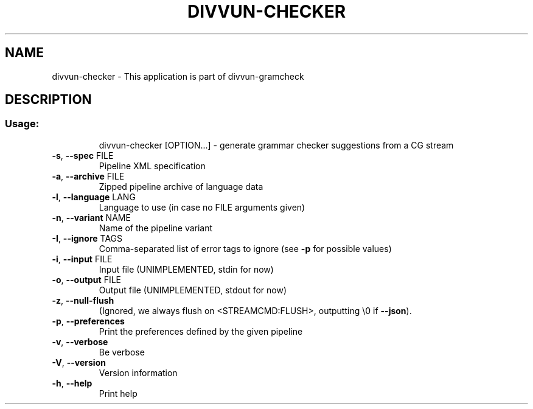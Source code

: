 .\" DO NOT MODIFY THIS FILE!  It was generated by help2man 1.47.6.
.TH DIVVUN-CHECKER "1" "February 2019" "divvun-gramcheck" "User Commands"
.SH NAME
divvun-checker \- This application is part of divvun-gramcheck
.SH DESCRIPTION
.SS "Usage:"
.IP
divvun\-checker [OPTION...] \- generate grammar checker suggestions from a CG stream
.TP
\fB\-s\fR, \fB\-\-spec\fR FILE
Pipeline XML specification
.TP
\fB\-a\fR, \fB\-\-archive\fR FILE
Zipped pipeline archive of language data
.TP
\fB\-l\fR, \fB\-\-language\fR LANG
Language to use (in case no FILE arguments given)
.TP
\fB\-n\fR, \fB\-\-variant\fR NAME
Name of the pipeline variant
.TP
\fB\-I\fR, \fB\-\-ignore\fR TAGS
Comma\-separated list of error tags to ignore (see \fB\-p\fR
for possible values)
.TP
\fB\-i\fR, \fB\-\-input\fR FILE
Input file (UNIMPLEMENTED, stdin for now)
.TP
\fB\-o\fR, \fB\-\-output\fR FILE
Output file (UNIMPLEMENTED, stdout for now)
.TP
\fB\-z\fR, \fB\-\-null\-flush\fR
(Ignored, we always flush on <STREAMCMD:FLUSH>,
outputting \e0 if \fB\-\-json\fR).
.TP
\fB\-p\fR, \fB\-\-preferences\fR
Print the preferences defined by the given pipeline
.TP
\fB\-v\fR, \fB\-\-verbose\fR
Be verbose
.TP
\fB\-V\fR, \fB\-\-version\fR
Version information
.TP
\fB\-h\fR, \fB\-\-help\fR
Print help
